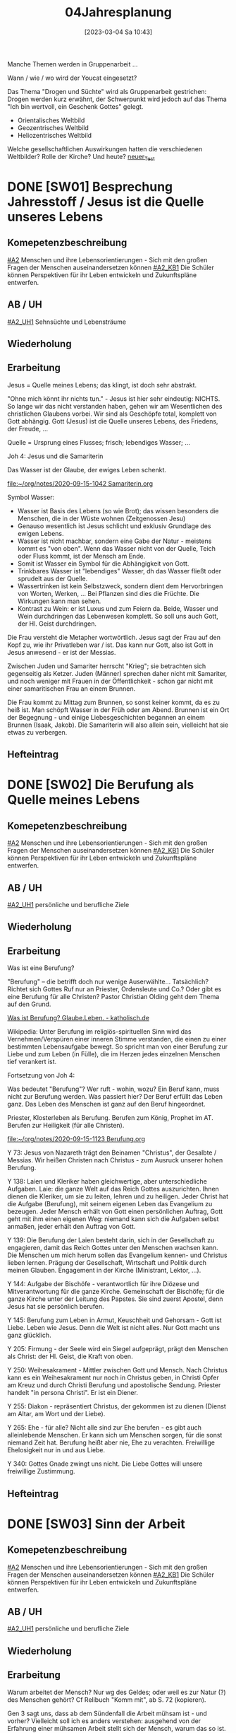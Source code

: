 #+title:      04Jahresplanung
#+date:       [2023-03-04 Sa 10:43]
#+filetags:   :04:jahresplanung:
#+identifier: 20230304T104319


Manche Themen werden in Gruppenarbeit ... 

Wann / wie / wo wird der Youcat eingesetzt?

Das Thema "Drogen und Süchte" wird als Gruppenarbeit gestrichen: Drogen werden kurz erwähnt, der Schwerpunkt wird jedoch auf das Thema "Ich bin wertvoll, ein Geschenk Gottes" gelegt.

 - Orientalisches Weltbild
 - Geozentrisches Weltbild
 - Heliozentrisches Weltbild

Welche gesellschaftlichen Auswirkungen hatten die verschiedenen Weltbilder? Rolle der Kirche? Und heute?
[[id:0e394170-a55c-49b5-97af-19e3b6dd3fc8][neuer_Test]]



* DONE [SW01] Besprechung Jahresstoff / Jesus ist die Quelle unseres Lebens
CLOSED: [2022-09-16 Fr 23:17] DEADLINE: <2022-09-12 Mo>
:PROPERTIES:
:CUSTOM_ID: Jesus Quelle des Lebens
:ID: 04_SW01
:END:
:LOGBOOK:
- State "DONE"       from "TODO"       [2022-09-16 Fr 23:17]
- State "DONE"       from "TODO"       [2021-09-18 Sa 15:19]
- State "DONE"       from "TODO"       [2020-09-19 Sa 08:25]
- CLOSING NOTE [2019-09-16 Mo 21:47] \\
  Diese vierten Klassen sind einigermaßen angenehm. In der 4A haben sich leider vier Schüler abgemeldet - ohne mir Gründe zu sagen. Jedoch wurde dadurch der Unterricht wesentlich ruhiger.
    - CLOSING NOTE [2018-09-24 Mo 09:56] \\
      Diese vierten Klassen sind okay; wieder gilt das Gleiche wie in den dritten Klassen: kein Leerlauf, gute Struktur, etc.
    - CLOSING NOTE [2017-09-26 Die 01:05] \\
      Nix großartig Neues - Schulgottesdienst
    :END:

** Komepetenzbeschreibung
[[#A2]] Menschen und ihre Lebensorientierungen - Sich mit den großen Fragen der Menschen auseinandersetzen können
[[#A2_KB1]] Die Schüler können Perspektiven für ihr Leben entwickeln und  Zukunftspläne entwerfen. 

** AB / UH
[[#A2_UH1]] Sehnsüchte und Lebensträume

** Wiederholung


** Erarbeitung
Jesus = Quelle meines Lebens; das klingt, ist doch sehr abstrakt.

"Ohne mich könnt ihr nichts tun." - Jesus ist hier sehr eindeutig: NICHTS. So lange wir das nicht verstanden haben, gehen wir am Wesentlichen des christlichen Glaubens vorbei. Wir sind als Geschöpfe total, komplett von Gott abhängig. Gott (Jesus) ist die Quelle unseres Lebens, des Friedens, der Freude, ... 

Quelle = Ursprung eines Flusses; frisch; lebendiges Wasser; ...

Joh 4: Jesus und die Samariterin

Das Wasser ist der Glaube, der ewiges Leben schenkt.

[[file:~/org/notes/2020-09-15-1042 Samariterin.org]]

Symbol Wasser:
 - Wasser ist Basis des Lebens (so wie Brot); das wissen besonders die Menschen, die in der Wüste wohnen (Zeitgenossen Jesu)
 - Genauso wesentlich ist Jesus schlicht und exklusiv Grundlage des ewigen Lebens.
 - Wasser ist nicht machbar, sondern eine Gabe der Natur - meistens kommt es "von oben". Wenn das Wasser nicht von der Quelle, Teich oder Fluss kommt, ist der Mensch am Ende. 
 - Somit ist Wasser ein Symbol für die Abhängigkeit von Gott.
 - Trinkbares Wasser ist "lebendiges" Wasser, dh das Wasser fließt oder sprudelt aus der Quelle.
 - Wassertrinken ist kein Selbstzweck, sondern dient dem Hervorbringen von Worten, Werken, ... Bei Pflanzen sind dies die Früchte. Die Wirkungen kann man sehen.
 - Kontrast zu Wein: er ist Luxus und zum Feiern da. Beide, Wasser und Wein durchdringen das Lebenwesen komplett. So soll uns auch Gott, der Hl. Geist durchdringen.

Die Frau versteht die Metapher wortwörtlich. Jesus sagt der Frau auf den Kopf zu, wie ihr Privatleben war / ist. Das kann nur Gott, also ist Gott in Jesus anwesend - er ist der Messias. 

Zwischen Juden und Samariter herrscht "Krieg"; sie betrachten sich gegenseitig als Ketzer. Juden (Männer) sprechen daher nicht mit Samariter, und noch weniger mit Frauen in der Öffentlichkeit - schon gar nicht mit einer samaritischen Frau an einem Brunnen. 

Die Frau kommt zu Mittag zum Brunnen, so sonst keiner kommt, da es zu heiß ist. Man schöpft Wasser in der Früh oder am Abend. Brunnen ist ein Ort der Begegnung - und einige Liebesgeschichten begannen an einem Brunnen (Isaak, Jakob). Die Samariterin will also allein sein, vielleicht hat sie etwas zu verbergen. 

** Hefteintrag



* DONE [SW02] Die Berufung als Quelle meines Lebens
CLOSED: [2022-09-24 Sa 09:59] DEADLINE: <2022-09-19 Mo>
:PROPERTIES:
:CUSTOM_ID: Berufung
:ID: 04_SW02
:END:
:LOGBOOK:
- State "DONE"       from "TODO"       [2022-09-24 Sa 09:59]
- State "DONE"       from "TODO"       [2021-09-24 Fr 11:36]
- State "DONE"       from "TODO"       [2020-09-27 So 10:37]
- CLOSING NOTE [2019-09-27 Fr 15:41] \\
  Die vierten Klassen waren auf Wien-Woche; kein Unterricht.
    - CLOSING NOTE [2018-09-24 Mo 09:57] \\
      Dieses Thema war eine Wiederholung aus dem Geschichtsunterricht. Für die nächste (3.) Woche muss ich mir genau überlegen, wie ich die Schüler mit dem Thema "Schöpfung und Evolution" auseinandersetzen lasse.
    - CLOSING NOTE [2017-09-26 Die 01:05] \\
      kath. Schöpfungsglaube versus Wissenschaft / Evolution; hat Schüler interessiert, gute Mitarbeit.
    :END:

** Komepetenzbeschreibung
[[#A2]] Menschen und ihre Lebensorientierungen - Sich mit den großen Fragen der Menschen auseinandersetzen können
[[#A2_KB1]] Die Schüler können Perspektiven für ihr Leben entwickeln und  Zukunftspläne entwerfen. 

** AB / UH
[[#A2_UH1]] persönliche und berufliche Ziele


** Wiederholung


** Erarbeitung
Was ist eine Berufung?

"Berufung" – die betrifft doch nur wenige Auserwählte... Tatsächlich? Richtet sich Gottes Ruf nur an Priester, Ordensleute und Co.? Oder gibt es eine Berufung für alle Christen? Pastor Christian Olding geht dem Thema auf den Grund.

[[id:c19c92cf-a9a0-491a-a39e-88f0ee2d54d5][Was ist Berufung? Glaube.Leben. - katholisch.de]]

Wikipedia:
Unter Berufung im religiös-spirituellen Sinn wird das Vernehmen/Verspüren einer inneren Stimme verstanden, die einen zu einer bestimmten Lebensaufgabe bewegt. So spricht man von einer Berufung zur Liebe und zum Leben (in Fülle), die im Herzen jedes einzelnen Menschen tief verankert ist.

Fortsetzung von Joh 4:

Was bedeutet "Berufung"? Wer ruft - wohin, wozu? Ein Beruf kann, muss nicht zur Berufung werden. Was passiert hier? Der Beruf erfüllt das Leben ganz. Das Leben des Menschen ist ganz auf den Beruf hingeordnet. 

Priester, Klosterleben als Berufung. Berufen zum König, Prophet im AT. Berufen zur Heiligkeit (für alle Christen). 

[[file:~/org/notes/2020-09-15-1123 Berufung.org]]

Y 73: Jesus von Nazareth trägt den Beinamen "Christus", der Gesalbte / Messias. Wir heißen Christen nach Christus - zum Ausruck unserer hohen Berufung.

Y 138: Laien und Kleriker haben gleichwertige, aber unterschiedliche Aufgaben. Laie: die ganze Welt auf das Reich Gottes auszurichten. Ihnen dienen die Kleriker, um sie zu leiten, lehren und zu heiligen. Jeder Christ hat die Aufgabe (Berufung), mit seinem eigenen Leben das Evangelium zu bezeugen. Jeder Mensch erhält von Gott einen persönlichen Auftrag, Gott geht mit ihm einen eigenen Weg: niemand kann sich die Aufgaben selbst anmaßen, jeder erhält den Auftrag von Gott. 

Y 139: Die Berufung der Laien besteht darin, sich in der Gesellschaft zu engagieren, damit das Reich Gottes unter den Menschen wachsen kann. Die Menschen um mich herum sollen das Evangelium kennen- und Christus lieben lernen. Prägung der Gesellschaft, Wirtschaft und Politik durch meinen Glauben. Engagement in der Kirche (Ministrant, Lektor, ...). 

Y 144: Aufgabe der Bischöfe - verantwortlich für ihre Diözese und Mitverantwortung für die ganze Kirche. Gemeinschaft der Bischöfe; für die ganze Kirche unter der Leitung des Papstes. Sie sind zuerst Apostel, denn Jesus hat sie persönlich berufen. 

Y 145: Berufung zum Leben in Armut, Keuschheit und Gehorsam - Gott ist Liebe. Leben wie Jesus. Denn die Welt ist nicht alles. Nur Gott macht uns ganz glücklich. 

Y 205: Firmung - der Seele wird ein Siegel aufgeprägt, prägt den Menschen als Christ: der Hl. Geist, die Kraft von oben. 

Y 250: Weihesakrament - Mittler zwischen Gott und Mensch. Nach Christus kann es ein Weihesakrament nur noch in Christus geben, in Christi Opfer am Kreuz und durch Christi Berufung und apostolische Sendung. Priester handelt "in persona Christi". Er ist ein Diener. 

Y 255: Diakon - repräsentiert Christus, der gekommen ist zu dienen (Dienst am Altar, am Wort und der Liebe). 

Y 265: Ehe - für alle? Nicht alle sind zur Ehe berufen - es gibt auch alleinlebende Menschen. Er kann sich um Menschen sorgen, für die sonst niemand Zeit hat. Berufung heißt aber nie, Ehe zu verachten. Freiwillige Ehelosigkeit nur in und aus Liebe. 

Y 340: Gottes Gnade zwingt uns nicht. Die Liebe Gottes will unsere freiwillige Zustimmung. 



** Hefteintrag


* DONE [SW03] Sinn der Arbeit
CLOSED: [2022-10-01 Sa 11:06] DEADLINE: <2022-09-26 Mo>
:PROPERTIES:
:CUSTOM_ID: Sinn der Arbeit
:ID: 04_SW03
:END:
:LOGBOOK:
- State "DONE"       from "TODO"       [2022-10-01 Sa 11:06]
- State "DONE"       from "TODO"       [2021-10-02 Sa 09:51]
- State "DONE"       from "TODO"       [2020-10-04 So 10:03]
- CLOSING NOTE [2019-09-27 Fr 15:42] \\
  Bei diesem Thema waren die Schüler interessiert dabei.
    - CLOSING NOTE [2018-09-30 So 15:08] \\
      Welch Überraschung, als ich in der Schule tolle AB zum Thema gefunden habe.
    - CLOSING NOTE [2017-10-04 Mit 22:41] \\
      Waren gute Stunden.
    :END:

** Komepetenzbeschreibung
[[#A2]] Menschen und ihre Lebensorientierungen - Sich mit den großen Fragen der Menschen auseinandersetzen können
[[#A2_KB1]] Die Schüler können Perspektiven für ihr Leben entwickeln und  Zukunftspläne entwerfen. 

** AB / UH
[[#A2_UH1]] persönliche und berufliche Ziele

** Wiederholung


** Erarbeitung
Warum arbeitet der Mensch? Nur wg des Geldes; oder weil es zur Natur (?) des Menschen gehört? Cf Relibuch "Komm mit", ab S. 72 (kopieren).

Gen 3 sagt uns, dass ab dem Sündenfall die Arbeit mühsam ist - und vorher? Vielleicht soll ich es anders verstehen: ausgehend von der Erfahrung einer mühsamen Arbeit stellt sich der Mensch, warum das so ist. Hm, das scheint mir zu leicht und nicht gerade ein tiefsinniger Ansatz.

Die Arbeit ist eine Pflicht des Menschen: Auftrag des Schöpfers, Erhalt der Familie, Entfaltung der eigenen Menschlichkeit. Wir sind Erben der Arbeit von Generationen und zugleich Gestalter der Zukunft für all die Menschen, die nach uns leben werden.

Die Arbeit bestärkt den Menschen - nach dem Bild Gottes erschaffen - in der Tiefe seiner Identität. Der Mensch ist der Treuhänder des Universums. In seinem eigenen Wirken ist der Mensch dazu berufen, das Antlitz Gottes widerzuspiegeln.

DoCat:
[[file:~/Dokumente/DC_Studyguide_Deu_7.pdf][Eine Wirtschaft, die den Menschen dient]]

[[file:~/Dokumente/DC_Studyguide_Deu_6.pdf]]

Geht uns die Arbeit aus?

[[https://jugend-und-bildung.de/fileadmin/user_upload_sozialpolitik/PDFs/schaubild-geht-uns-die-arbeit-aus.pdf]]

[[https://jugend-und-bildung.de/fileadmin/user_upload_sozialpolitik/PDFs/arbeitsblatt-geht-uns-die-arbeit-aus.pdf]]

[[file:~/Downloads/global_lernen_2017-1.pdf.pdf]]

Arten der Arbeit

Supplierstunde:
[[file:~/NMS_Golling/Die_schnelle_Stunde/Arbeitsunterlagen_Die schnelle Stunde Religion für die HS.pdf]]
 - Zukunft auf heute
 - 10 Wörter meines Lebens
 - Die Welt verändern

** Hefteintrag


* DONE [SW04] (Un-)gerechte Wirtschaftsmodelle
CLOSED: [2022-10-08 Sa 09:44] DEADLINE: <2022-10-03 Mo>
:PROPERTIES:
:CUSTOM_ID: Arbeit_Gerechtigkeit
:ID: 04_SW04
:END:
:LOGBOOK:
- State "DONE"       from "TODO"       [2022-10-08 Sa 09:44]
- State "DONE"       from "TODO"       [2021-10-08 Fr 14:26]
- State "DONE"       from "TODO"       [2020-10-11 So 09:46]
- CLOSING NOTE [2019-10-13 So 12:06] \\
  Das Thema war / ist anspruchsvoll; Hut ab vor diesen Schülern!
    - CLOSING NOTE [2018-10-07 So 15:34] \\
      Die Stunden waren okay - der Film hat ihnen sehr gefallen. Diese vierten Klassen sind viel, viel angenehmer als die 4.-Klassen davor. 
      
      In den nächsten Stunden / Wochen wäre es toll, wenn die Schüler eine Gruppenarbeit machen könnten.
    - CLOSING NOTE [2017-10-14 Sam 16:21] \\
      Die Stunden waren ganz okay. Sie haben gut in der Gruppe gearbeitet. Ich weiß allerdings nicht, ob der Schuß hier nach hinten los geht und die Kinder von nun ab Drogen cool finden. Durch furchtbare Bilder lassen sie sich wahrscheinlich nicht abschrecken - weiß es nicht. Was ist zu tun? Auf jeden Fall eine gute Zeit aufwenden, um ihren Lerngewinn aufzuzeichnen. Die nächsten Stunden sollen ihnen eine positive Sicht auf das Leben geben können. Sport ist immer gut!
    :END:

** Kompetenzbeschreibung
[[#A1]] Menschen und ihre Lebensorientierungen - Beziehung verantwortungsvoll gestalten können – zu sich selbst, zu anderen, zur Schöpfung
[[#A1_KB1]] Die Schüler können die Bedeutung eines Einsatzes für ein gerechtes Zusammenleben erkennen und konkrete Handlungsoptionen entwickeln.

** AB / UH
[[#A1_UH1]] (Un-)gerechte Wirtschaftsmodelle

** Wiederholung


** Erarbeitung
Einstieg: mit Anderen auf einer einsamen Insel gestrandet (cf AB). Welche Regeln stellt ihr auf, damit das Zusammenleben gerecht abgeht. Achtung: ihr wisst nichts, über guten und bösen Absichten der Gestrandeten.

[[file:~/Downloads/Unterrichtsmaterial-Weltweite_soziale_Gerechtigkeit.pdf]]

Bsp. aus Indien, Paraguay, etc. Texte diskutieren... (in Gruppenarbeit).

UNO Menschenrechte / AB:
[[id:fb954dff-8503-4797-add5-b9f6a60ddc30][Together Strong - Menschenrechte]]

[[http://www.youtube.com/watch?v=12uKuORCyBM]]



Was bedeutet:
unveräußerlich / unteilbar / allgemein ?


** Heftarbeit



* DONE [SW05] Nachhaltige Entwicklungsziele der UNO
CLOSED: [2022-10-14 Fr 22:38] DEADLINE: <2022-10-10 Mo>
:PROPERTIES:
:CUSTOM_ID: UNO
:ID: 04_SW05
:END:
:LOGBOOK:
- State "DONE"       from "TODO"       [2022-10-14 Fr 22:38]
- State "DONE"       from "TODO"       [2021-10-16 Sa 10:09]
- State "DONE"       from "TODO"       [2020-10-17 Sa 09:51]
- CLOSING NOTE [2019-10-13 So 12:07] \\
  Auch hier haben die Schüler gut mitgearbeitet.
    - CLOSING NOTE [2018-10-15 Mo 10:18] \\
      Dieses Thema war und ist kein einfaches; da Schüler in der Regel ungern Persönliches preisgeben (was macht micht einmalig?), habe ich zu einem Trick gegriffen: "Mein Leben in 30 Jahren..."
      
       - Wie wird meine Eltern, wie werden meine Freunde über mich denken?
       - Welche Spuren werde ich hinterlassen haben?
       - Auf welchen (inneren) Werten ruht mein Leben?
       - Kreativ gestalten (Herz, Baum, Weg, ...)
      
      Die Schüler haben die Aufgabe gerne erledigt.
    - CLOSING NOTE [2017-10-18 Mit 09:24] \\
      In dieser Woche war kein RU in den vierten Klassen.
    :END:

** Kompetenzbeschreibung
[[#A1]] Menschen und ihre Lebensorientierungen - Beziehung verantwortungsvoll gestalten können – zu sich selbst, zu anderen, zur Schöpfung
[[#A1_KB1]] Die Schüler können die Bedeutung eines Einsatzes für ein gerechtes Zusammenleben erkennen und konkrete Handlungsoptionen entwickeln.

** AB / UH
[[#A1_UH1]] (Un-)gerechte Wirtschaftsmodelle der UNO

** Wiederholung


** Erarbeitung
Sklaverei, Ausbeutung; Erfüllung, ...

Berufen zum Recht:
[[https://www.missio.at/berufen-zum-recht/]]

Material zum Thema "Kindersoldaten":
[[file:~/NMS_Golling/Kindersoldaten/]]

Kindersoldaten / YouTube
[[https://www.youtube.com/watch?v=REfjjO60_v0]]

arte-Doku / Kindersoldaten:
[[https://www.youtube.com/watch?v=_M2ATWyvdlA]]

Material zum Thema "Menschenhandel":
[[https://www.youtube.com/watch?v=n5ExjQ-h_3k]] [Infografik]

[[https://www.youtube.com/watch?v=dLAWNdZ3f8Q][Dirty Dollars ZDF Dokumentation über Menschenhandel (YouTube)]]



** Hefteintrag


* DONE [SW06] Menschenrechte
CLOSED: [2022-10-21 Fr 22:14] DEADLINE: <2022-10-17 Mo>
:PROPERTIES:
:CUSTOM_ID: Menschenrechte
:ID: 04_SW06
:END:
:LOGBOOK:
- State "DONE"       from "TODO"       [2022-10-21 Fr 22:14]
- State "DONE"       from "TODO"       [2021-10-26 Di 11:09]
- State "DONE"       from "TODO"       [2020-11-18 Mi 10:26]
    - CLOSING NOTE [2018-10-21 So 22:26] \\
      Habe einen guten Film bzgl Offenbarung gefunden.
    - CLOSING NOTE [2017-10-21 Sam 20:58] \\
      Das waren sehr gute Stunden. Den Schülern amcht Gruppenarbeit Spaß und Freude - und sie gestalten ihre Plakate wirklich toll!
    :END:

** Kompetenzbeschreibung
[[#A1]] Menschen und ihre Lebensorientierungen - Beziehung verantwortungsvoll gestalten können – zu sich selbst, zu anderen, zur Schöpfung
[[#A1_KB1]] Die Schüler können die Bedeutung eines Einsatzes für ein gerechtes Zusammenleben erkennen und konkrete Handlungsoptionen entwickeln.

** AB / UH
[[#A1_UH1]] Menschenrechte

** Wiederholung


** Erarbeitung

*** Unterrichtsmaterialien:



*** Text der Erklärung der Menschenrechte:
[[file:aemr.pdf]]

Geschichte der UN Menschenrechte:
[[https://www.planet-wissen.de/geschichte/menschenrechte/geschichte_der_menschenrechte/index.html]]

[[https://de.wikipedia.org/wiki/Allgemeine_Erkl%C3%A4rung_der_Menschenrechte]]

*** Europäische Erklärung der Menschenrechte:
[[file:Convention_DEU.pdf]]

Geschichte der EKMR:
[[https://de.wikipedia.org/wiki/Europ%C3%A4ische_Menschenrechtskonvention]]

[[https://www.coe.int/de/web/portal/geschichte]]

*** Sich Jesus annähern - Collage gestalten
 - Menschen nähern sich Jesus (NT)
 - Kranke, Sünder, Fragende, Suchende, ...
 - Wie reagiert Jesus?
 - Auf wen geht Jesus von sich aus zu?
 - ...

Gleichnisse vom Reich Gottes
 - Sämann
 - Schatz im Acker / Perle
 - ...

[[file:~/Dokumente/LaTex_2/Kreinecker_ReichGottes/ReichGottes.pdf]]

Jesu Antwort auf Ungerechtigkeiten, etc?
Selbst in Jesu Gleichnissen ist nicht alles "eitle Wonne";

Cf.: Bergpredigt
- "Wenn dich jemand auf die linke Wange schlägt, halte ihm die rechte hin. - Wer dich zwingt, eine Meile mit ihm zu gehen, mit dem gehe zwei. Wer von dir den Mantel will, dem lasse auch das Hemd."


** Hefteintrag




* DONE [SW07] Herbstferien4
CLOSED: [2022-10-25 Di 22:19] DEADLINE: <2022-10-24 Mo>
:PROPERTIES:
:CUSTOM_ID: Herbstferien4
:ID: 04_SW07
:END:
:LOGBOOK:
- State "DONE"       from "TODO"       [2022-10-25 Di 22:19]
- State "DONE"       from "TODO"       [2021-11-06 Sa 09:38]
- State "DONE"       from "TODO"       [2020-11-07 Sa 09:52]
    - CLOSING NOTE [2018-10-27 Sa 12:55] \\
      Der Film gefiel den Kindern gut - außer zwei Ausnahmen (Mariella, Nina - 4a).
    - CLOSING NOTE [2017-10-28 Sam 18:25] \\
      Alle drei Klassen sind so gut wie fertig - je nach Stundenplan können wir die Präsentation nächste Woche über die Bühne gehen lassen.
    :END:

<2020-10-26 Mo> Nationalfeiertag (schulfrei)

Besser:
das Tagesevangelium gemeinsam lesen und darüber austauschen
und die aktuelle YouCat-Frage lesen (YouCat Daily) 

Wie stellst du dir den Himmel vor?

Ausschnitte aus dem Buch der Offenbarung ...

Besonders:
- Kapitel 4, 5: Anfangsvision des Himmels

- Kapitel 6: "(Berge), fallt auf uns und verbergt uns ...": die Absurdität der modernen Welt, die Gott komplett vergessen hat.
  
- Kapitel 19, 20, 21: Sieg über Satan, der neue Himmel / die neue Erde / das himmlische Jerusalem

Kapitel 13:
- Menschen werden gezwungen, ein Zeichen auf der rechten Hand oder auf der Stirn zu tragen
- Kaufen und Verkaufen konnte nur, wer dieses Zeichen trug. (neue digitale Identität in der EU; Handysignatur in AUT, ...)

Ausschnitte aus The Chosen?

Website of "The Chosen" [[https://watch.angelstudios.com/thechosen/watch]]
Im Webplayer die deutschen Untertitel aktivieren.



* DONE [SW08] Geschaffen für das ewige Leben
CLOSED: [2022-11-05 Sa 09:37] DEADLINE: <2022-10-31 Mo>
:PROPERTIES:
:CUSTOM_ID: ewiges Leben
:ID: 04_SW08
:END:
:LOGBOOK:
- State "DONE"       from "TODO"       [2022-11-05 Sa 09:37]
- State "DONE"       from "TODO"       [2021-11-06 Sa 09:38]
- State "DONE"       from "TODO"       [2020-11-07 Sa 09:52]
    - CLOSING NOTE [2017-11-02 Don 16:14] \\
      In der Woche war keine Stunde - da am Dienstag in der ersten Stunde im Rahmen der BO-Tage die Vorstellung der Kleßheim-Schule stattfand.
    :END:

** Kompetenzbeschreibung
[[#B3]] Gelehrte und gelebte Bezugsreligion - Grundlagen und Leitmotive des christlichen Glaubens kennen und für das eigene Leben deuten können
[[#B3_KB1]] Die Schüler können Leiden, Sterben und Auferstehung Jesu Christi als Hoffnungsbild für Menschen reflektieren.

** AB / UH
[[#B3_UH1]] österlicher Glaube als christliche Lebenshaltung

** Wiederholung


** Erarbeitung

[[id:56e0bc4a-61da-4d0e-9472-42e6d35d31d0][Ewiges Leben]]

[[id:36daae02-52dd-45c4-b0e8-1248f400cbbe][Ewiges_Leben]]

"Das ewige Leben beginnt mit der Taufe." Diese Aussage des YouCat ist das eigentliche Ziel dieser UE. 

Ist dieses Thema eigentlich für Jugendliche relevant? 

Wie komme ich mit ihnen darüber ins Gespräch? Allerheiligen und Allerseelen als Anlass ist zwar gegeben; in der 4B gab es einen tragischen Todesfall (ein Bursch hat seinen Vater verloren).

 - Welche Vorstellungen haben die Kinder vom "ewigen Leben"?
 - Welche Rolle spielt dieses Thema im Alltag der Kinder?

Theologischer Hintergrund:
Neues Lexikon der katholischen Dogmatik:
"Das E.L. ist das in Gott begründete Leben in Fülle, das aufgrund seiner Selbstmitteilung bereits irdisch anhebt und nach dem Tod vollendet wird." cite:Beinert2012 (S.206)

Der Glaube an Jesu Tod und Auferstehung prägt den Glauben an das E.L. neu. Da Jesus sein Leben für uns hingegeben hat, führt er uns zum Leben mit ihm. Jesus ist Herr über Lebende und Tote, sein Geist ist "lebendig machender Geist".

Themen:
- allgemeines und persönliches Gericht
- wieder einmal in der Bibel lesen ...
- Beten ...

Das Größte: Schüler zu einer persönlichen Beziehung mit Jesus führen.

Gemeinsames Bibellesen:
Lk 19, 1-10

[[id:04739c4d-3013-4c93-b807-5c74f28f9819][Jesus und Zachäus]]

** Hefteintrag


* DONE [SW09] Hinduismus
CLOSED: [2022-11-11 Fr 21:27] DEADLINE: <2022-11-07 Mo>
:PROPERTIES:
:CUSTOM_ID: Hinduismus
:ID: 04_SW09
:END:
:LOGBOOK:
- State "DONE"       from "TODO"       [2022-11-11 Fr 21:27]
- State "DONE"       from "TODO"       [2021-11-13 Sa 15:12]
- State "DONE"       from "TODO"       [2020-11-14 Sa 11:41]
    - CLOSING NOTE [2018-11-11 So 22:07] \\
      Die Filme sind spitze - die Schüler arbeiten toll...
    - CLOSING NOTE [2017-11-11 Sam 12:07] \\
      Die Präsentationen waren wirklich gelungen und toll. Diese Art des "Studiums" macht den Schülern Freude. Folgende Themen interessiert die Kinder:
      
       - Weltreligionen
       - Besuch eines Klosters / einer Kirche,Präsentation in versch. Gruppen (Geschichte, Baustil, etc.)
       - Straßenumfrage
    - Note taken on [2017-11-05 Son 12:00] \\
      Beim Pfarrcafe hatte ich heute eine gute Unterhaltung mit der Religionslehrerin aus Fürstenbrunn. Ihr Tipp: 
      
       - Finde deinen Weg und bleib ihm treu.
       - Bete und singe mit den Kindern - nicht unbedingt zu Beginn der Stunde ...
       - Nicht jede Stunde und jedes Thema wird 100% toll gelingen. Jeder Lehrer hat seine Stärken - diese immer wieder behandeln.
       - Ja, die Kinder bekommen von Zuhause nichts mehr mit. Umso mehr sollen sie im RU von Jesus erfahren.
      
      Bsp.: Im neuen Lehrplan der VS kommt Ostern und Pfingsten nur jeweils einmal in 4 Jahren vor! Sie behandelt diese äußerst wichtigen Themen aber jedes Jahr in allen Klassen.
    :END:

** Kompetenzbeschreibung
[[#C6]] Religiöse und weltanschauliche Vielfalt in Gesellschaft und Kultur - Unterschiedlichen Lebensweisen und Glaubensformen reflexiv begegnen können
[[#C6_KB1]] Die Schülerinnen und Schüler kennen Charakteristika asiatischer Glaubenstraditionen und können diese mit dem christlichen Glaubensverständnis vergleichen.

** AB / UH
[[#C6_UH1]] Elementare Inhalte und religiöse Praxis in Hinduismus: Anfänge, prägende Persönlichkeiten, Meditation, Erlösungswege

** Wiederholung 


** Erarbeitung
Film: Faszination Glaube Hinduismus / Buddhismus (schwarze USB-Festplatte)

Religionsbuch:
 - wichtige Begriffe klären und ins Heft schreiben:
 - Moksha, Nirvana, Reinkarnation
 - Yoga
 - OM
 - Dharma, Karma, Kaste
 - wichtigsten Götter

Arbeitsblätter
Kahoot! als Wiederholung

** Hefteintrag
Doppelseite zum Thema "Hinduismus, Buddhismus" 

[RoamNote]
[[id:178596c0-387a-4fe0-abb9-cba71831514a][AB Islam Huinduismus]]

[LaTex / pdf]
[[file:~/Dokumente/LaTex_2/AB_Hinduismus_Islam/ab_islam_huinduismus.pdf]]



* DONE [SW10] Buddhismus
CLOSED: [2022-11-20 So 09:10] DEADLINE: <2022-11-14 Mo>
:PROPERTIES:
:CUSTOM_ID: Buddhismus
:ID: 04_SW10
:END:
:LOGBOOK:
- State "DONE"       from "TODO"       [2022-11-20 So 09:10]
- State "DONE"       from "TODO"       [2021-11-21 So 09:44]
- State "DONE"       from "TODO"       [2020-11-22 So 17:25]
- CLOSING NOTE [2019-11-15 Fr 16:24] \\
  Die letzten Stunden waren sehr gut - und die Schüler haben toll gearbeitet.
    - CLOSING NOTE [2018-11-16 Fr 16:28] \\
      Die vierten Klassen haben diese Woche wirklich gut gearbeitet, waren mit Eifer bei der Sache.
    - State "DONE"       from "TODO"       [2018-11-16 Fr 16:21]
    - CLOSING NOTE [2017-11-27 Mon 15:12] \\
      Präsentation / Film?
    :END:

** Kompetenzbeschreibung
[[#C6]] Religiöse und weltanschauliche Vielfalt in Gesellschaft und Kultur - Unterschiedlichen Lebensweisen und Glaubensformen reflexiv begegnen können
[[#C6_KB1]] Die Schülerinnen und Schüler kennen Charakteristika asiatischer Glaubenstraditionen und können diese mit dem christlichen Glaubensverständnis vergleichen.

** AB / UH
[[#C6_UH1]] Elementare Inhalte und religiöse Praxis in Buddhismus: Anfänge, prägende Persönlichkeiten, Meditation, Erlösungswege


** Wiederholung


** Erarbeitung
Film "Faszination Glaube Buddhismus"

Arbeitsblätter
[[file:~/NMS_Golling/Weltreligionen/Buddhismus]]

Bei Home-Schooling: Quiz zum Thema Weltreligionen. Film online stellen? Rechtlich okay? Nachfragen!

** Hefteintrag




* DONE [SW11] Chinesische Traditionen
CLOSED: [2022-11-26 Sa 10:03] DEADLINE: <2022-11-21 Mo>
:PROPERTIES:
    :CUSTOM_ID: Chinesische Traditionen
:ID:       04_SW11
    :END:
:LOGBOOK:
- State "DONE"       from "TODO"       [2022-11-26 Sa 10:03]
- State "DONE"       from "TODO"       [2021-11-27 Sa 10:27]
- State "DONE"       from "TODO"       [2020-12-04 Fr 11:19]
- State "DONE"       from "TODO"       [2019-11-25 Mo 21:39]
    - CLOSING NOTE [2018-11-22 Do 21:53] \\
      Doppelseite Hinduismus:
      In der 4A haben eigentlich alle Schüler toll, vollständig und schön gearbeitet. Unter den Schülern der 4B waren viele dabei, die unvollständige, "un-schöne" - einmal sogar richtig schlechte Arbeiten abgaben. Nur wenige Arbeiten waren wirklich "Sehr gut".
    - CLOSING NOTE [2017-11-26 Son 23:41] \\
      Film fertig
    :END:

** Kompetenzbeschreibung
[[#C6]] Religiöse und weltanschauliche Vielfalt in Gesellschaft und Kultur - Unterschiedlichen Lebensweisen und Glaubensformen reflexiv begegnen können
[[#C6_KB1]] Die Schülerinnen und Schüler kennen Charakteristika asiatischer Glaubenstraditionen und können diese mit dem christlichen Glaubensverständnis vergleichen.

** AB / UH
[[#C6_UH1]] Elementare Inhalte und religiöse Praxis in den chinesischen Traditionen: Anfänge, prägende Persönlichkeiten, Meditation, Erlösungswege

** Wiederholung


** Erarbeitung
Suche im Internet Weisheitssprüche von Konfuzius und aus dem Taoismus (Laotse) und schreibe sie ins Heft. Welcher gefällt dir am besten? 

YouTube: Doku ARTE über Konfuzius
[[https://www.youtube.com/watch?v=7PZEGvYzzuQ]]


** Hefteintrag



* DONE [SW12] Biblische Propheten
CLOSED: [2022-12-04 So 10:06] DEADLINE: <2022-11-28 Mo>
:PROPERTIES:
:CUSTOM_ID: Bibel Propheten
:ID: 04_SW12
:END:
:LOGBOOK:
- State "DONE"       from "TODO"       [2022-12-04 So 10:06]
- State "DONE"       from "TODO"       [2021-12-28 Di 09:47]
- State "DONE"       from "TODO"       [2020-12-04 Fr 11:19]
- State "DONE"       from "TODO"       [2019-11-30 Sa 09:33]
    - CLOSING NOTE [2018-11-30 Fr 10:09] \\
      Hm, die Stunden waren nicht so "se jello of se egg". Zu wenig gut vorbereitet, die Schüler waren aufgekratzter als üblich. Für nächste Woche: besser vorbereiten - die Schüler müssen arbeiten, nicht ich.
    - CLOSING NOTE [2017-12-02 Sam 11:57] \\
      Eine Stunde: Jugend und Recht-Broschüre
      
      Zweite Stunde: ?
    :END:

** Kompetenzbeschreibung
[[#A1]] Menschen und ihre Lebensorientierungen - Beziehung verantwortungsvoll gestalten können – zu sich selbst, zu anderen, zur Schöpfung
[[#A1_KB1]] Die Schüler können die Bedeutung eines Einsatzes für ein gerechtes Zusammenleben erkennen und konkrete Handlungsoptionen entwickeln.

** AB / UH
[[#A1_AB1]] (Biblische) Propheten und Prophetinnen

** Wiederholung


** Erarbeitung
Material hier:
[[/home/matthias/NMS_Golling/Propheten/]]

Was sind Propheten?
Beispieltexte, besonders in Bezug auf Advent: Verheißung des Messias. (Quelle: Liturgie / Adventsonntag, Lexikon, ...)

[[id:b7ec9d9d-a0e7-4d98-9f07-e3aec92757dd][Messiaserwartung]]

Kein Film, kein Kahoot! Sondern "Action!" ... Schüler müssen beschäftigt werden, besonders in der 4b.

Also: Arbeit zu den Propheten.

** Hefteintrag



* DONE [SW13] Moderne Propheten
CLOSED: [2022-12-09 Fr 10:33] DEADLINE: <2022-12-05 Mo>
:PROPERTIES:
:CUSTOM_ID: moderne Propheten
:ID: 04_SW13
:END:
:LOGBOOK:
- State "DONE"       from "TODO"       [2022-12-09 Fr 10:33]
- State "DONE"       from "TODO"       [2021-12-28 Di 09:48]
- State "DONE"       from "TODO"       [2020-12-12 Sa 11:22]
- State "DONE"       from "TODO"       [2019-12-05 Do 15:39]
    - CLOSING NOTE [2018-12-07 Fr 17:41] \\
      Der Anfang der Woche war sehr schwierig (Montag, 1. Stunde, 4A) - und er hat mein Selbstbewusstsein sehr angeknabbert. Als ich ein anderes Thema (Medienkompetenz) fand und das ursprüngliche Thema in der 3A (!) gut ankam, ging es mir schon viel besser.
      
      Die Stunden slbst waren dann okay. Scheinbar hat den Schülern das Thema gefallen.
    - Note taken on [2018-12-05 Mi 19:34] \\
      Mittwoch (05.12.2018), 4. Stunde, 4B: Das 2. Video von Daniele Ganser kam sehr gut an! Das tat gut.
    - Note taken on [2018-12-03 Mo 16:55] \\
      Diese Stunde hat in der 4A gar nicht funktioniert! War sie ihnen zu fad? Oder stellen sie sich extra blöd an - und spielen "bewusst die rebellischen Jugendlichen"?
    - Note taken on [2018-12-03 Mo 10:12] \\
      Die 4A ist im Moment sehr, sehr schwierig. Die letzten drei Jahre waren als "brave" Klasse bekannt. In diesem Jahr haben sie beschlossen, zu rebellieren. Was tun? Intellektueller Input, Wissen, ... das geht gar nicht mehr. Die Klasse funktioniert nur unter Druck - was ich nicht will. Ideen? Meine persönlichen Erfahrungen mitgeben, aus dem Ordensleben erzählen, ...?
    - CLOSING NOTE [2017-12-11 Mon 22:24] \\
      Mit allen vierten Klassen Stunden zur Bedeutung von Advent und Weihnachten ...
    :END:

** Kompetenzbeschreibung
[[#A1]] Menschen und ihre Lebensorientierungen - Beziehung verantwortungsvoll gestalten können – zu sich selbst, zu anderen, zur Schöpfung
[[#A1_KB1]] Die Schüler können die Bedeutung eines Einsatzes für ein gerechtes Zusammenleben erkennen und konkrete Handlungsoptionen entwickeln.

** AB / UH
[[#A1_AB1]] (Biblische) Propheten und Prophetinnen


** Wiederholung


** Erarbeitung
Propheten in der Bibel
- Jesaja
- Jeremia
- Ezechiel
- Amos
- Jona

Berufung / Leben / Aufgabe ...

NT:
- Johannes der Täufer

Moderne Propheten(?):
- Kämpfer für die Menschenrechte
- Papst Johannes Paul II. (gegen der Kommunsimus)
  4 teiliger Film (YóuTube).
- Doku über Johannes Paul II: 
  

** Hefteintrag


* DONE [SW14] Ein neuer Himmel, eine neue Erde
CLOSED: [2022-12-17 Sa 09:35] DEADLINE: <2022-12-12 Mo>
:PROPERTIES:
:CUSTOM_ID: Apokalypse
:ID:       04_SW14
:END:
:LOGBOOK:
- State "DONE"       from "TODO"       [2022-12-17 Sa 09:35]
- State "DONE"       from "TODO"       [2021-12-28 Di 09:48]
- State "DONE"       from "TODO"       [2021-01-02 Sa 15:50]
- State "DONE"       from "TODO"       [2019-12-27 Fr 22:39]
    - CLOSING NOTE [2018-12-14 Fr 09:41] \\
      Das Thema "Medienkompetenz / Können wir den Medien vertrauen / Lüge in der Politik" hat den Schülern ziemlich interessiert. Generell sollte ich in den vierten Klassen mehr gesellschaftliche Themen im RU einbauen.
    - CLOSING NOTE [2017-12-18 Mon 12:22] \\
      Auch in den vierten Klassen konnten wir gut in der Hl. Schrift arbeiten.
    - Note taken on [2017-12-12 Die 08:59] \\
      In der 4A hat es nicht so gut geklappt, die Schüler "schlafen" wieder einmal, sind träge. Es ist wohl besser, sie selbständig in Kleingruppen arbeiten lassen. Dafür braucht es klare Arbeitsanweisungen.
    :END:

** Kompetenzbeschreibung
[[#A2]] Menschen und ihre Lebensorientierungen - Sich mit den großen Fragen der Menschen auseinandersetzen können
[[#A2_KB2]] Die Schüler können die über den Tod hinausgehende christliche Hoffnung beschreiben.

** AB / UH
[[#A2_AB2]] Biblisch-hermeneutische Kompetenz: eschatologische Bilder; Erlösungsglaube

** Wiederholung


** Erarbeitung
Buch der Offenbarung

Kapt 1, 4, ... 21.

Ist schwierig als Thema, auch schwer zu vermitteln.

Wie stellst du dir das Ende der Welt vor?
Was sagt die Bibel dazu?
- Endzeitreden Jesu
- Apokalypsen bei den Propheten (Jesaja / Ezechiel / Daniel)
- Buch der Offenbarung (ab Kapitel 12, 13, 14, ...)

** Hefteintrag




* DONE [SW15] Gott wird Mensch
CLOSED: [2023-01-03 Di 22:26] DEADLINE: <2022-12-19 Mo>
:PROPERTIES:
:CUSTOM_ID: Gott wird Mensch
:ID:       04_SW15
:END:
:LOGBOOK:
- State "DONE"       from "TODO"       [2023-01-03 Di 22:26]
- State "DONE"       from "TODO"       [2022-10-14 Fr 22:34]
- State "DONE"       from "TODO"       [2021-12-28 Di 09:48]
- State "DONE"       from "TODO"       [2021-01-02 Sa 15:51]
- State "DONE"       from "TODO"       [2019-12-27 Fr 22:39]
    - CLOSING NOTE [2018-01-03 Mit 11:18] \\
      Waren tolle letzte Stunden vor den Ferien...
    :END:

** Kompetenzbeschreibung
[[#A2]] Menschen und ihre Lebensorientierungen - Sich mit den großen Fragen der Menschen auseinandersetzen können
[[#A2_KB2]] Die Schüler können die über den Tod hinausgehende christliche Hoffnung beschreiben.

** AB / UH
[[#A2_AB2]] Biblisch-hermeneutische Kompetenz: eschatologische Bilder; Erlösungsglaube

** Wiederholung


** Erarbeitung


** Hefteintrag


* DONE [SW16] Ferien
CLOSED: [2023-01-03 Di 22:26] DEADLINE: <2022-12-26 Mo>
:PROPERTIES:
:ID:       04_SW16
:END:
:LOGBOOK:
- State "DONE"       from "TODO"       [2023-01-03 Di 22:26]
- State "DONE"       from "TODO"       [2022-01-15 Sa 10:04]
- State "DONE"       from "TODO"       [2021-01-02 Sa 15:51]
- State "DONE"       from "TODO"       [2019-12-27 Fr 22:39]
:END:


* DONE [SW17] Ferien
CLOSED: [2023-03-15 Mi 07:34] DEADLINE: <2023-01-02 Mo>
:PROPERTIES:
:CUSTOM_ID: Gott wird Mensch 2
:ID:       04_SW17
:END:
:LOGBOOK:
- State "DONE"       from "TODO"       [2023-03-15 Mi 07:34]
- State "DONE"       from "TODO"       [2022-01-15 Sa 10:04]
- State "DONE"       from "TODO"       [2021-01-10 So 22:01]
- State "DONE"       from "TODO"       [2019-12-27 Fr 22:39]
:END:

** Kompetenzbeschreibung
[[#A2]] Menschen und ihre Lebensorientierungen - Sich mit den großen Fragen der Menschen auseinandersetzen können
[[#A2_KB2]] Die Schüler können die über den Tod hinausgehende christliche Hoffnung beschreiben.

** AB / UH
[[#A2_AB2]] Biblisch-hermeneutische Kompetenz: eschatologische Bilder; Erlösungsglaube

** Wiederholung


** Erarbeitung
Eine überschätzte Spezies | Doku Reupload | ARTE
[[https://www.youtube.com/watch?v=N3xjGxqKpwM]]

[[http://webcompetent.org/was-ist-der-mensch-noch-dass-du-seiner-gedenkst/#more-8881][Was ist der Mensch noch, dass du seiner gedenkst? - webcompetent % %]]

*** Einstieg
Eine vorausgreifende Diskussion einer biblischen, ethischen oder theologischen Problemfrage kann die Notwendigkeit aufzeigen sich mit dem Wesen des Menschen auseinanderzusetzen, etwa:

- Widerlegen die Erkenntnisse der modernen Wissenschaft den biblischen Schöpfungsbericht?
- Besitzt der Mensch das Recht andere Tiere zu gebrauchen und die Natur auszubeuten?
- Ist der Mensch die Krone der Schöpfung?
- Sind wir die Herrscher der Natur oder werden wir von der Natur beherrscht?

*** Filmarbeit
Mögliche Aufgaben zur Erstbegegnung mit dem Film

- Setze dich mit der Grundaussage des Films auseinander. Ist der Mensch unbedeutend? Begründe deine Aussage und leite Schlussfolgerungen daraus ab.
- Gib dem Film und den einzelnen Kapiteln eigene Namen, die deiner Meinung nach besser passen.
- Erläutere die besondere Rolle des 10. Kapitels für die Gesamtkonzeption des Films. Setz dich dabei auch mit dem Zusammenhang von Wissen, Sinn und Ethik auseinander.
- Erstelle eine Mindmap / Collage, welche die Sicht des Videos auf den Menschen darstellt. Mögliche Titel: "Der Mensch in Raum und Zeit", "Der Mensch im Kosmos", "Was ist der Mensch?" (Auch eine arbeitsteilige Auseinandersetzung mit den einzelnen Kapiteln ist hier möglich, falls Zeitbedarf und Komplexität reduziert werden sollen.)

*** Mögliche Vertiefungsaufgaben zum Film
Auch die Autoren des 1. Schöpfungsmythos haben für ihren Text auf die Vorstellungen der damals bekannten Welt zurückgegriffen. Aktualisiert dieses Weltwissen in Gen 1-2,4a und setzt euch damit auseinander, ob die Aktualisierungen auch die Rolle des Menschen im Text verändert.

Versetzt euch in die Autoren des 1. Schöpfungsmythos hinein. Wie würden diese reagieren, wenn man sie mit unserem heutigen Wissen über das Leben und den Kosmos konfrontiert? Würden Sie ihren Schöpfungsmythos umschreiben oder verwerfen? Stellt eure Überlegungen in Form eines Textes (kreatives Schreiben, Dialog...) oder eines szenischen Spiels um.

Plant in Auseinandersetzung mit dem Film einen eigenen Film. Konzeptioniert werden kann dieser als Fortsetzung (Kapitel 11 — Ethische Schlussfolgerungen) oder als Gegenentwurf, in welchem die Bedeutung des Menschen hervorgehoben werden kann.

Setzt euch mit den folgenden Bibeltexten auseinander: Gottes Antwort aus dem Wettersturm (Hiob 38ff), Hiobs Antwort (Hiob 42,1 – 6) und Ps 8. Wählt passende Verse aus, welche ihr als Kommentar zu einem Kapitel des Films bei einem erneuten Sehen einsprecht (technisch: Anhalten oder Stummschalten möglich). Begründet im Anschluss euer Konzept.

*** Theologische Deutung und weitere Inhaltliche Verknüpfungen zum Weiterarbeiten
- Verhältnis von Glauben und Wissen, von Religion und Naturwissenschaft, Komplementäres Modell, Die sogenannten Kränkungen der Menschheit
- Theodizee und Naturwissenschaft als Reaktion auf Abhängigkeit von der Natur: theologische Deutung der SARS-CoV-2-Pandemie
- Menschenbild, Weltbild und ethische Begründungen: Umgang mit der Natur, mit den Mitgeschöpfen; Ego vs. Eco (siehe Medien)
- Sonderstellung des Menschen: Doku "Von Affen und Menschen" (siehe Medien) - Tierethik, Speziesismus, Utilitarismus von Singer und Singers Personbegriff, Great Ape Project

** Hefteintrag


* DONE [SW18] Glaube und Kunst 
CLOSED: [2023-03-15 Mi 07:34] DEADLINE: <2023-01-09 Mo>
:PROPERTIES:
:CUSTOM_ID: Glaube_Kunst
:ID: 04_SW18
:END:
:LOGBOOK:
- State "DONE"       from "TODO"       [2023-03-15 Mi 07:34]
- State "DONE"       from "TODO"       [2022-01-15 Sa 10:04]
- State "DONE"       from "TODO"       [2021-01-17 So 10:22]
- State "DONE"       from "TODO"       [2020-01-11 Sa 09:09]
    - CLOSING NOTE [2019-01-12 Sa 18:13] \\
      Nach anfänglichen Schwierigkeiten (Montag, 1. Stunde, 4A) ging es viel besser. Ich war etwas angeschlagen von der langen Reise. Nächste Woche (SW 19) geht es um: "Ich bin"-Aussagen, biblische Sprache, etc.
    - CLOSING NOTE [2018-12-21 Fr 22:12] \\
      danke
    - CLOSING NOTE [2018-01-22 Mon 12:17] \\
      Stunde zum Thema "Drei Könige"
      
      Beginn des Films über das Heilige Land - hat den Schüler sehr gefallen (ist uach spannend!)
    - Note taken on [2018-01-10 Mit 20:32] \\
      Schau mir den Film heute 10.01.0218 (MI) weiter an; ich weiß noch nicht, wie ich den Schülern helfen kann, den Film besser zu verstehen.
    :END:

** Kompetenzbeschreibung
[[#C5]] Religiöse und weltanschauliche Vielfalt in Gesellschaft und Kultur - Medien, Kunst und Kultur im Kontext religiöser Weltwahrnehmung interpretieren, beurteilen und gestalten können
[[#C5_KB1]] Die Schüler können Kunst als Möglichkeit religiöser Weltdeutung verstehen und ihr eigenes kreatives Potential entfalten.

** AH / UH
[[#C5_UH1]] Begegnung mit Kunst im religiösen Kontext

** Wiederholung


** Erarbeitung
Oder - generell: Umgang mit Medien. ZB Vortrag von Daniele Ganser?

Eine Brücke bauen, um aus (s)einer Blase herauszukommen: "Du hast teilweise recht." 

Ein kurzes Video zu einem Thema drehen.
 - Religion
 - Kunst
 - ...?


Mittel? iPads...

** Hefteintrag



* DONE [SW19] Glaube und POP-Kultur
CLOSED: [2023-03-15 Mi 07:34] DEADLINE: <2023-01-16 Mo>
:PROPERTIES:
:CUSTOM_ID: Glaube_POP
:ID: 04_SW19
:END:
:LOGBOOK:
- State "DONE"       from "TODO"       [2023-03-15 Mi 07:34]
- State "DONE"       from "TODO"       [2022-01-22 Sa 23:00]
- State "DONE"       from "TODO"       [2021-01-23 Sa 12:02]
- State "DONE"       from "TODO"       [2020-01-18 Sa 10:16]
    - CLOSING NOTE [2019-01-18 Fr 09:43] \\
      Ehrlicherweise hatte ich nicht gedacht, dass die Schüler so auf das Thema eingestiegen sind. Natürlich gab es ein paar Momente, in denen die Schüler etwas "unruhig" wurden. Aber im Großen und Ganzen waren es interessante Stunden. 
      
      Die beiden vierten Klassen werden - so habe ich den Eindruck - nicht mehr viel "Bock" auf Schule und Unterricht haben.
    - Note taken on [2019-01-16 Mi 13:53] \\
      Das Thema und Erarbeiten klappt erstaunlicherweise gut: außergewöhliche Themen, selbst aus der Bibel, scheinen die Schüler der vierten Klasse zu interessieren. In dieser Schulstufe muss ich daher mit "coolen" Themen kommen: gesellschaftliche Fragen (wie zB Lügen in der Politik), unerwartete Themen aus der Bibel, etc. Auf jeden Fall wichtig: die Schüler müssen selbständig arbeiten können.
    - CLOSING NOTE [2018-01-22 Mon 12:18] \\
      Toller und spannender Film, passend zum Thema "2. WK" in der 4. Klasse
    :END:

** Kompetenzbeschreibung
[[#C5]] Religiöse und weltanschauliche Vielfalt in Gesellschaft und Kultur - Medien, Kunst und Kultur im Kontext religiöser Weltwahrnehmung interpretieren, beurteilen und gestalten können
[[#C5_KB1]] Die Schüler können Kunst als Möglichkeit religiöser Weltdeutung verstehen und ihr eigenes kreatives Potential entfalten.

** AH / UH
[[#C5_UH1]] Religion in der Populärkultur

** Wiederholung


** Erarbeitung
christlicher Glaube in der POP-Kultur:
 - Musik(er), Songs, ...
 - Filme
 - Magazine: YOU!, Melchior, ...
 - Radio: Radio Maria, Air1, K-Love, ...
 - ...

Texte aus der Apokalypse; viele verlieren die Hoffnung. Oder soll man das gar nicht thematisieren?

Welche Themen wollen die Scüler der 4A / 4B?

4A:
[[id:b446d5d2-0c67-49f5-ad28-0fd73931ca65][Philosophie für kinder]]

Philosophische Fragestellungen:
 - Kunst / Arbeit
   Stoff, Materie, Werkzeug, (vollendetes) Werk
   Inspiration, Geduld, Zeit, Talent, ...
   Idee 
   
 - Freundschaft
   ...Liebe
   Arten der Liebe
   Tugenden
   Finalität /

 - Politik / Gemeinschaft

 - Materie / Stoff

 - Mensch als lebendiges Wesen / Seele
   Gefühle
   Sinne
   Geist (Vernunft, Wille)
   
 - Sein: Dasein / Wassein
   Aristoteles "Metaphysik"
   Substanz / Finalität

 - "philosphie première" - Weisheit / "das Erste Wesen, das ist Religionen Gott nennen"


[[id:8deae3a8-726d-430a-ad2e-0a13af90fd2e][Kunst_Glaube]]

4B
[[id:c7dbb513-0b61-4ee1-b299-9cd372b5e19c][Sekten]]


** Hefteintrag


* DONE [SW20] Philosophie
CLOSED: [2023-03-15 Mi 07:34] DEADLINE: <2023-01-23 Mo>
:PROPERTIES:
:CUSTOM_ID: Einführung Philosophie
:ID: 04_SW20
:END:
:LOGBOOK:
- State "DONE"       from "TODO"       [2023-03-15 Mi 07:34]
- State "DONE"       from "TODO"       [2022-01-30 So 11:17]
- State "DONE"       from "TODO"       [2021-03-09 Di 15:10]
- State "DONE"       from "TODO"       [2020-01-25 Sa 15:36]
    - CLOSING NOTE [2019-02-01 Fr 10:19] \\
      War ein schwieriges Thema ...
    - CLOSING NOTE [2018-01-31 Mit 15:06] \\
      Das Thema Okkultismus habe ich ausgelassen; vor allem, weil der ausgeborgte Film unpassend für den Unterricht:
       - zu alt (1990er Jahre, Kleidung der Personen!)
       - Der Film ist ziemlich chaotisch und - zumindest für mich - ohne roten Faden.
       - Man sieht zu Beginn splitternackte Buben in der Dusche ...
       - In einer Szene beschwören Jugendliche Satan, der sich über seinen Anrufbeantworter meldet; Satanismus wird ins Lächerliche gezogen.
       - Es kommen Jugendliche zu Wort, die an Schwarzen Messen teilgenommen haben. Man sieht ihnen an, dass diese Erfahrungen sie in ihrer Persönlichkeit verletzt haben. Trotzdem geben sie an, dass der eigntliche Grund zur Hinwendung zum Satanismus war, konkrete Erfahrungen gemacht zu haben ("Im Christentum musst du NUR glauben, aber es geschieht nix in deinem Leben.")
      
      Das Thema Aberglaube kommt im Alltag öfter vor; der Film kam besser bei den Schülern an. Die bereitgestellten AB sind allerdings nicht so toll.
      
      Ich habe das Thema bearbeitet, da es im Lehrplan vorkommt und ich denke, dass die Schüler über bestimmte Dinge "aufgeklärt" werden sollen. Somit können sie hoffentlich Leben in bewissen Situationen weniger leicht getäuscht werden. 
      
      Christliche Themen interessieren sie allerdings mehr ...
    :END:

** Kompetenzbeschreibung
[[#A2]] Menschen und ihre Lebensorientierungen - Sich mit den großen Fragen der Menschen auseinandersetzen können
[[#A2_KB1]] Die Schüler können Perspektiven für ihr Leben entwickeln und Zukunftspläne entwerfen.

** AH / UH
[[#A2_UH1]] Einführung in die Philosophie; ausgehend von Texten über philosophische Fragestellungen nachdenken...

** Wiederholung
Bücher (Amazon):
 - Texte für Philosophie
 - Geschichte der Philosophie
 - etc...

[[file:~/Downloads/Angst.pdf]]

[[file:~/Downloads/Descartes.pdf]]

[[/home/matthias/NMS_Golling/Philosophie/]]

[[https://www.br.de/radio/bayern2/sendungen/radiowissen/aristoteles-philosophie-denker-100.html]]

** Erarbeitung


** Hefteintrag



* DONE [SW21] Philosophie - Teil 2 
CLOSED: [2023-03-15 Mi 07:34] DEADLINE: <2023-01-30 Mo>
:PROPERTIES:
:CUSTOM_ID: Philosophie 2 
:ID:       04_SW21
:END:
:LOGBOOK:
- State "DONE"       from "TODO"       [2023-03-15 Mi 07:34]
- State "DONE"       from "TODO"       [2022-12-04 So 10:06]
- State "DONE"       from "TODO"       [2022-02-04 Fr 14:02]
- State "DONE"       from "TODO"       [2021-03-09 Di 15:10]
- State "DONE"       from "TODO"       [2020-02-02 So 16:15]
    - CLOSING NOTE [2019-02-01 Fr 10:26] \\
      Das Thema Todesstrafe kam sehr gut an, die Schüler waren interessiert dabei, arbeitet sehr gut mit.
    - CLOSING NOTE [2018-02-03 Sam 16:07] \\
      Ein schwieriges Thema: ich tu mir auch selber schwer damit. Daher ... naja, es ging so lala ...
    :END:

** Kompetenzbeschreibung
[[#A2]] Menschen und ihre Lebensorientierungen - Sich mit den großen Fragen der Menschen auseinandersetzen können
[[#A2_KB1]] Die Schüler können Perspektiven für ihr Leben entwickeln und Zukunftspläne entwerfen.

** AH / UH
[[#A2_UH1]] Einführung in die Philosophie; ausgehend von Texten über philosophische Fragestellungen nachdenken...


** Wiederholung


** Erarbeitung
[[file:~/Downloads/Angst.pdf]]

[[file:~/Downloads/Descartes.pdf]]

[[/home/matthias/NMS_Golling/Philosophie/]]

[[id:3f7be097-5a8e-499a-aa11-5b5d0ba25741][Dtv-atlas philosophie]]

[[id:de55594b-df79-444e-9e5d-0bac16ada683][Kant \& co. im interview. fiktive gespräche mit philosophen über ihre theorien]]

Platon - Das Gastmahl (ist als Thema vielleicht zu gewagt) ...
[[https://www.br.de/radio/bayern2/sendungen/radiowissen/ethik-und-philosophie/platon-gastmahl100.html]]

Epikur - eventuell besser geeignet:
[[https://www.br.de/radio/bayern2/sendungen/radiowissen/ethik-und-philosophie/epikur-grieche-hedonismus-100.html]]
 - Wegen der Lust auch mal auf Lustvolles verzeichten
 - Notwendig / Nicht notwendig
 - Welche Bedürfnisse sind notwendig?
   - Nahrung
   - Kleidung
   - Wohnung
   - Freunde
   - Philosophie 

     
** Hefteintrag


* DONE [SW22] Film (Semester)
CLOSED: [2023-03-15 Mi 07:34] DEADLINE: <2023-02-06 Mo>
:PROPERTIES:
:CUSTOM_ID: Whg-Semester
:ID:       04_SW22
:END:
:LOGBOOK:
- State "DONE"       from "TODO"       [2023-03-15 Mi 07:34]
- State "DONE"       from "TODO"       [2022-02-20 So 23:09]
- State "DONE"       from "TODO"       [2022-02-04 Fr 14:04]
- State "DONE"       from "TODO"       [2021-03-09 Di 15:10]
- State "DONE"       from "TODO"       [2020-02-07 Fr 17:11]
    - CLOSING NOTE [2018-02-09 Fre 10:21] \\
      Die GEO Filme faszinieren die Schüler. Dieses heikle und "dunkle" Thema der Kirchengeschichte wird einigermaßen neutral und objektiv, auf jeden Fall sehr spannend und lehrreich dargetsellt.
    :END:

** Kompetenzbeschreibung
[[#A2]] Menschen und ihre Lebensorientierungen - Sich mit den großen Fragen der Menschen auseinandersetzen können
[[#A2_KB1]] Die Schüler können Perspektiven für ihr Leben entwickeln und Zukunftspläne entwerfen.

** AH / UH
[[#A2_UH1]] Einführung in die Philosophie; ausgehend von Texten über philosophische Fragestellungen nachdenken...


** Wiederholung


** Erarbeitung
[[file:~/Downloads/Angst.pdf]]

[[file:~/Downloads/Descartes.pdf]]

[[/home/matthias/NMS_Golling/Philosophie/]]

[[id:3f7be097-5a8e-499a-aa11-5b5d0ba25741][Dtv-atlas philosophie]]

[[id:de55594b-df79-444e-9e5d-0bac16ada683][Kant \& co. im interview. fiktive gespräche mit philosophen über ihre theorien]]

Platon - Das Gastmahl (ist als Thema vielleicht zu gewagt) ...
[[https://www.br.de/radio/bayern2/sendungen/radiowissen/ethik-und-philosophie/platon-gastmahl100.html]]

Epikur - eventuell besser geeignet:
[[https://www.br.de/radio/bayern2/sendungen/radiowissen/ethik-und-philosophie/epikur-grieche-hedonismus-100.html]]
 - Wegen der Lust auch mal auf Lustvolles verzeichten
 - Notwendig / Nicht notwendig
 - Welche Bedürfnisse sind notwendig?
   - Nahrung
   - Kleidung
   - Wohnung
   - Freunde
   - Philosophie 

     
** Hefteintrag



* DONE [SW23] Semesterferien
CLOSED: [2023-03-15 Mi 07:35] DEADLINE: <2023-02-13 Mo>
:PROPERTIES:
:CUSTOM_ID: Semesterferien
:ID:       04_SW23
:END:
:LOGBOOK:
- State "DONE"       from "TODO"       [2023-03-15 Mi 07:35]
- State "DONE"       from "TODO"       [2022-02-20 So 23:09]
- State "DONE"       from "TODO"       [2021-03-09 Di 19:26]
- State "DONE"       from "TODO"       [2020-02-07 Fr 17:11]
:END:



* DONE [SW24] Geltende Normen / persönliche Entscheidungen
CLOSED: [2023-03-15 Mi 07:35] DEADLINE: <2023-02-20 Mo>
:PROPERTIES:
:CUSTOM_ID: Entscheidungen
:ID:       04_SW24
:END:
:LOGBOOK:
- State "DONE"       from "TODO"       [2023-03-15 Mi 07:35]
- State "DONE"       from "TODO"       [2022-02-27 So 11:10]
- State "DONE"       from "TODO"       [2021-02-27 Sa 10:27]
- State "DONE"       from "STARTED"    [2020-02-23 So 14:18]
- State "STARTED"    from "TODO"       [2020-02-23 So 14:17]
- CLOSING NOTE [2019-02-23 Sa 10:50] \\
  Das Thema hat einigermaßen gut geklappt. Den Film haben wir fertig geschaut ...
    - CLOSING NOTE [2018-02-23 Fre 10:38] \\
      Die Stunden waren genial.
      Besonders freut mich die erste Stunde am Mittwoch mit der 4C. Hier hat mich die Fachinspektorin Fr. Christa Helminger besucht.
      
      Fazit: Note Sehr Gut! Am 19.10.2018 erhalte ich die missio canonica. Ein Jahr später soll ich um einen Vertrag beim Land ansuchen. Hr Konjecic fragen!
    - Note taken on [2018-02-10 Sam 17:55] \\
      Persönliches: Hl. Schirft, Gebet und Fasten wieder ins Zentrum stellen
    :END:

<2023-02-22 Mi> Aschermittwoch

** Kompetenzbeschreibung
[[#A1]] Menschen und ihre Lebensorientierungen - Beziehung verantwortungsvoll gestalten können – zu sich selbst, zu anderen, zur Schöpfung
[[#A1_KB2]] Die Schüler können das Verhältnis von geltenden Normen und persönlichen Gewissensentscheidungen analysieren und anhand von Beispielen diskutieren.

** AB / UH
[[#A1_UH2]] Orientierungskriterien bei Entscheidungen

** Wiederholung


** Erarbeitung
Geltende Normen / persönliche Gewissensentscheidungen

Wo helfen euch die geltenden Normen?
Wo könntest du in Konflikt mit ihnen kommen?
Verhältnis zwischen ihnen? Analyse...

In der 4A - okay, da könnte dieses Thema "funktionieren", aber in der 4B? Sollte ich in der 4B ev. das Thema "Ukraine" behandeln?

Beispiele?

- Gottes- und Nächstenliebe
- WWJD - "Wie würde Jesus in meiner Situation entscheiden?"
- Goldene Regel
- "Wie ich euch geliebt habe, so sollt auch ihr einander lieben."
- UNO-Gewaltverbot
- Menschheitsfamilie
- den inneren Frieden suchen ...
- etc ...
- sexualethische Fragestellungen: Ehe, ... (YouCat) 

Daniele Ganser: Ukraine Putsch / Krieg Serbien 1999

[[id:37ca58c4-1034-443c-9f4d-77f0039883f0][Dilemmageschichten]]

** Hefteintrag
Gestaltung einer (mehrere) Doppelseite in Gruppenarbeit. 


* DONE [SW25] Gruppendruck
CLOSED: [2023-03-15 Mi 07:35] DEADLINE: <2023-02-27 Mo>
:PROPERTIES:
:CUSTOM_ID: Gruppendruck
:ID:       04_SW25
:END:
:LOGBOOK:
- State "DONE"       from "TODO"       [2023-03-15 Mi 07:35]
- State "DONE"       from "TODO"       [2022-03-05 Sa 09:00]
- State "DONE"       from "TODO"       [2021-03-05 Fr 10:44]
- State "DONE"       from "TODO"       [2020-02-29 Sa 19:01]
    - CLOSING NOTE [2018-03-03 Sam 18:06] \\
      Ich habe den Fokus va auf das Fatsen in den Weltreligionen gelegt. Hat den Schülern Spaß gemacht.
    :END:



** Kompetenzbeschreibung
[[#A1]] Menschen und ihre Lebensorientierungen - Beziehung verantwortungsvoll gestalten können – zu sich selbst, zu anderen, zur Schöpfung
[[#A1_KB2]] Die Schüler können das Verhältnis von geltenden Normen und persönlichen Gewissensentscheidungen analysieren und anhand von Beispielen diskutieren.

** AB / UH
[[#A1_UH2]] Gruppendruck

** Wiederholung


** Erarbeitung
Das Thema "Gruppendruck" wäre besonders in der 4A brandaktuell.

Aber eigentlich fällt mir für die 4. Klassen kein einziges Thema ein. Nichts, nada...

4B: Fastenzeit?
YouTube-Videos?

 - B5-Methode
 - Fasten: Bedeutung, 40 Tage, ...

 
** Hefteintrag



** Kompetenzbeschreibung
[[#A1]] Menschen und ihre Lebensorientierungen - Beziehung verantwortungsvoll gestalten können – zu sich selbst, zu anderen, zur Schöpfung
[[#A1_KB2]] Die Schüler können das Verhältnis von geltenden Normen und persönlichen Gewissensentscheidungen analysieren und anhand von Beispielen diskutieren.

** AB / UH
[[#A1_UH2]] Sabbatgebot

** Wiederholung


** Erarbeitung
Verhältnis Mensch / Gesetz

Ist der Mensch für das Gesetz da; oder das Gesetz für den Menschen?

"Der Menschensohn ist Herr über den Sabbath." - Die Juden verstehen diesen Satz sofort richtig: Jesus sagt, dass er Gott ist.

 - Bibeltext
 - Kommentar
 - Was sagt mir der Text?
 - Eventuell Arbeitsblätter?

Oder: Daniele Ganser Nato-Osterweiterung (YouTube)

4A: Frieden...sgebet schreiben; YouCat; Bibelarbeit; ...

4B: Daniele Ganser? 

** Hefteintrag


** Kompetenzbeschreibung
[[#B3]] Gelehrte und gelebte Bezugsreligion - Grundlagen und Leitmotive des christlichen Glaubens kennen und für das eigene Leben deuten können
[[#B3_KB1]] Die Schüler können Leiden, Sterben und Auferstehung Jesu Christi als Hoffnungsbild für Menschen reflektieren.

** AB / UH
[[#B3_UH1]] Passionsgeschichte

** Wiederholung


** Erarbeitung
Gemeinsam einen Kreuzweg beten
file:///home/matthias/org/Bilder_Kreuzweg/Kreuzweg.pdf

Bilder zu den Stationen:
[[/home/matthias/org/Bilder_Kreuzweg/]]

Bilder und Betrachtungen befinden sich ebenfalls auf dem 64GB USB Stick (klein, mit Ring).

Ausschnitte aus dem "Passion Christi" Film? oder eben Zeffirelli Film (Teil 4)?

Oder:
Franz Jägerstätter / Theodizee

** Hefteintrag


* TODO [SW28] Kreuzweg
DEADLINE: <2023-03-20 Mo>
:PROPERTIES:
:CUSTOM_ID: Kreuzweg
:ID:       04_SW28
:END:
:LOGBOOK:
- State "DONE"       from "TODO"       [2022-03-26 Sa 10:44]
- State "DONE"       from "TODO"       [2021-04-05 Mo 09:27]
- State "DONE"       from "TODO"       [2020-03-21 Sa 09:43]
- CLOSING NOTE [2019-03-23 Sa 16:13] \\
  Die Umfrage werden die Schüler wohl privat, am NM durchführen müssen.
  
  Den Klosterbesuch haben wir jetzt schon vorbereitet; als ich von meinen Erfahrungen erzählt habe, haben sie sehr aufmerksam zugehört.
    - CLOSING NOTE [2018-03-24 Sam 11:40] \\
      Kaum Unterricht, weil vor allem die 60-Jahr-Feier vorbereitet wurde. Und DIE war toll!
    :END:

** Kompetenzbeschreibung
[[#B3]] Gelehrte und gelebte Bezugsreligion - Grundlagen und Leitmotive des christlichen Glaubens kennen und für das eigene Leben deuten können
[[#B3_KB1]] Die Schüler können Leiden, Sterben und Auferstehung Jesu Christi als Hoffnungsbild für Menschen reflektieren.

** AB / UH
[[#B3_UH1]] Kreuzweg


** Wiederholung


** Erarbeitung
[[https://www.schuldekan-schorndorf.de/index.php?id=1163]]

https://www.br.de/radio/bayern2/sendungen/radiowissen/religion/pessachfest-einsatz-im-unterricht-100.html

Bzgl. Kreuzweg:
Gemeinsam einen Kreuzweg beten
file:///home/matthias/org/Bilder_Kreuzweg/Kreuzweg.pdf

Bilder zu den Stationen:
[[/home/matthias/org/Bilder_Kreuzweg/]]

** Hefteintrag


* TODO [SW29] Erfahrungen von Scheitern und Neubeginn
DEADLINE: <2023-03-27 Mo>
:PROPERTIES:
:CUSTOM_ID: Scheitern Neubeginn
:ID:       04_SW29
:END:
:LOGBOOK:
- State "DONE"       from "TODO"       [2022-04-02 Sa 22:53]
- State "DONE"       from "TODO"       [2021-04-05 Mo 09:27]
- State "DONE"       from "TODO"       [2020-04-02 Do 11:33]
:END:

** Kompetenzbeschreibung
[[#B3]] Gelehrte und gelebte Bezugsreligion - Grundlagen und Leitmotive des christlichen Glaubens kennen und für das eigene Leben deuten können
[[#B3_KB1]] Die Schüler können Leiden, Sterben und Auferstehung Jesu Christi als Hoffnungsbild für Menschen reflektieren.

** AB / UH
[[#B3_UH1]] Erfahrung von Scheitern und Neubeginn


** Wiederholung



** Erarbeitung
[[https://www.schuldekan-schorndorf.de/index.php?id=1163]]

https://www.br.de/radio/bayern2/sendungen/radiowissen/religion/pessachfest-einsatz-im-unterricht-100.html

Johannes-Passion (Joh 13;14;18-19)


*** Hefteintrag



* TODO [SW30] Karwoche / Osterferien 
DEADLINE: <2023-04-03 Mo>
:PROPERTIES: 
:CUSTOM_ID: Ostern
:ID:       04_SW30
:END:
:LOGBOOK:
- State "DONE"       from "TODO"       [2022-04-09 Sa 11:13]
- State "DONE"       from "TODO"       [2021-04-12 Mo 07:18]
- State "DONE"       from "TODO"       [2020-04-16 Do 10:45]
- CLOSING NOTE [2019-04-10 Mi 10:56] \\
  Wir haben uns gemeinsam die beiden Filme angeschaut: Buddhismus / chinesische Religion.
- Note taken on [2019-04-02 Di 09:23] \\
  Leider fallen mir am Donnerstag beide (zweiten) Stunden der vierten Klassen aus. Da geht sich nur der Film über den Buddhismus aus.
- CLOSING NOTE [2018-04-07 Sa 14:18] \\
  Auf diese Art konnten die Schüler neu über das Mysterium der Auferstehung nachdenken - hat ihnen auch Spaß gemacht.
:END:

<2023-04-02 So> Palmsonntag

<2023-04-06 Do> Gründonnerstag

<2023-04-07 Fr> Karfreitag

<2023-04-08 Sa> Karsamstag

<2023-04-09 So> Ostersonntag




* TODO [SW31] Osterevangelium - Warum musste Jesus sterben?
DEADLINE: <2023-04-10 Mo>
:PROPERTIES:
:CUSTOM_ID: Osterevangelium
:ID:       04_SW31
:END:
:LOGBOOK:
- State "DONE"       from "TODO"       [2022-04-19 Di 23:34]
- State "DONE"       from "TODO"       [2021-04-18 So 09:33]
- State "DONE"       from "TODO"       [2020-04-16 Do 10:45]
    - CLOSING NOTE [2018-04-18 Mi 08:36] \\
      Toller Film
    :END:

** Kompetenzbeschreibung
[[#B3]] Gelehrte und gelebte Bezugsreligion - Grundlagen und Leitmotive des christlichen Glaubens kennen und für das eigene Leben deuten können
[[#B3_KB1]] Die Schüler können Leiden, Sterben und Auferstehung Jesu Christi als Hoffnungsbild für Menschen reflektieren.

** AB / UH
[[#B3_UH1]] Osterevangelium

** Wiederholung


** Erarbeitung

[[id:9bf7f695-e553-48ac-b5a0-0d8a6779c25c][Jesus von nazareth: band ii: vom einzug in jerusalem bis zur auferstehung]]

*** (emotional)

- Bibel:
  Lk 22,7.14-15.19-20 (Abendmahl)
  Joh 13,1.3-10.12-15;15,12-13

  - "das ist mein Leib"

  - Fußwaschung

  - "Es gibt keine größere Liebe ..."

  - "Liebt einander, wie ich euch geliebt habe..."

Video "Most - die Brücke"

*** (kognitiv)

Comic: "Vor dem Abgrund"
Der Abgrund unserer Schuld ist tatsächlich da; sie muss von jemand anders übernommen werden: Gott selbst übernimmt.

Comic: Das Kreuz Jesu überwindet den Abgrund.

- Bibel:
  1 Petr 2,24-25
  Jesus hat durch seinen Tod (seine Wunden) unsere Schuld auf sich genommen.

  Röm 3,23-26
  wir wurden gerettet , ohne es verdient zu haben. Plus: Röm 3,28

** Hefteintrag
Comic

Bibel: Gedanken zu den Bibelstellen

Video: Gedanken zu dem Clip "Most - die Brücke"


* TODO [SW32] Jesus ist auferstanden
DEADLINE: <2023-04-17 Mo>
:PROPERTIES:
:CUSTOM_ID: Jesus ist auferstanden
:ID:       04_SW32
:END:
:LOGBOOK:
- State "DONE"       from "TODO"       [2022-04-22 Fr 22:32]
- State "DONE"       from "TODO"       [2021-05-08 Sa 15:09]
- State "DONE"       from "TODO"       [2020-04-20 Mo 10:28]
    - CLOSING NOTE [2018-04-18 Mi 08:37] \\
      Viele Supplierstunden
    :END:

** Kompetenzbeschreibung
[[#B3]] Gelehrte und gelebte Bezugsreligion - Grundlagen und Leitmotive des christlichen Glaubens kennen und für das eigene Leben deuten können
[[#B3_KB1]] Die Schüler können Leiden, Sterben und Auferstehung Jesu Christi als Hoffnungsbild für Menschen reflektieren.

** AB / UH
[[#B3_UH1]] Jesus ist auferstanden


** Wiederholung
[[id:cf52e625-c3eb-4c05-b1a2-c04a796c6a36][Auferstehung_Bibel]]

** Erarbeitung

Die Auferstehung Jesu ist keine Erfindung, kein Symbol - sondern eine Tatsache.
Cf Firmstunde aus dem YOU-Firmbuch, S. 50-51!

*** Bibelarbeit zum Thema "Auferstehung"

**** Gruppenarbeit
Klasse in 4 Gruppen einteilen bzw zu 2 oder 3 über folgende Bibelstellen nachdenken:

 1. Joh 19,31-42: Untersucht den Text darauf, ob Jesus wirklich tot war?

    - Lanzenstich durch die Soldaten; ... 
    
 2. Joh 20,1-2.11-18: Wie erkennt Maria Magdalena, dass Jesus auferstanden ist? Welche Rolle spielt das leere Grab dabei?

    - Maria erkennt Jesus an seiner Stimme, wie er ihren Namen ausspricht. Das leere Grab ist kein ausdrücklicher Beweis für die Auferstehung, aber die notwendige Bedingung - Voraussetzung dafür. 
    
 3. Joh 20,1-2.11-18: In der Gesellschaft zur Zeit Jesu galten Zeugenaussagen von Frauen als unglaubwürdig. Was bedeutet das in Bezug auf die Auferstehung?

    - Die Jünger hätten eine Geschichte über die Auferstehung auch erfinden können. Dafür hätten sie jedoch glaubwürdige Augenzeugen (also Männer) benötigt. Da die ersten Zeugen der Auferstehung jedoch Frauen waren, zeigt doch, dass die Jünger die Geschichte der Auferstehung nicht erfunden haben - sie ist also wahr.
    
 4. Joh 20,24-28: Welche Hinweise gibt der Text auf die Frage, ob Jesus wirklich auferstanden ist oder nur in einem symbolischen Sinn?

    - Jesus kann durch verschlossene Türen gehen (was auch die Jünger denken lässt, sie sähen einen Geist - Gespenst). Jesus zeigt ihnen seine Wunden (und nach Lk 24: er isst auch vor ihnen ein Stück Fisch) - was bei einem Gespenst nicht möglich ist. Er lässt sich von Thomas berühren. 

Austausch der vier Gruppen - Raum für Rückfragen

**** Hintergrund für den Lehrer:

Die Auferstehung Jesu ist die Grundlage des christlichen Glaubens, würde man sie wegnehmen, so wäre der Glaube tot. Nur wenn Jesus auferstanden ist, ist Neues geschehen. Die Auferstehung sprengte den Erfahrungshorizont der Jünger. Ist Jesu Leiche wiederbelebt worden? (DAS wäre in der Tat belanglos!) Nein, die Auferstehung Jesu war der Ausbruch in eine ganz andere Art des Lebens, in ein Leben, jenseits von Stirb und Werde. Das geht alle an: es eröffnet sich eine neue Möglichkeit des Menschseins. Der Apostel Paulus stellt klar: die Auferstehung ist entweder ein universales Ereignis - oder gar nicht. So wie der jüdische Glaube sagt: die Auferstehung schließt den Leib mit ein - oder es gibt sie nicht.

**** Bibelsession 1 Kor 15,12-22
Zwei Punkte sind Paulus wichtig...

 - Jesus ist Gottes Sohn, nur so kann uns sein Tod am Kreuz erlösen.
 - Wäre Jesus im Grab geblieben, gäbe es auch für uns keine Auferstehung und kein ewiges Leben.

Austausch: Wie stellst du dir das ewige Leben vor?

*** Auferstehung 
**** Youcat Nr. 106 + Austausch
Es gibt keine Beweise (naturwissenschaftlich) für die Auferstehung. Aber es gibt viele Augenzeugenberichte jener Menschen, die dem auferstandenen Jesus begegnet sind. Das ältestete schriftliche Zeugnis ist der "erste Brief an die Korinther", den der Apostel Paulus ca 20 Jahre nach Christi Auferstehung schrieb. Zwei Jahre nach Jesu Auferstehung begegnet Paulus selbst Jesus vor den Toren der Stadt Damaskus und findet in Jerusalem eine lebendige Überlieferung des christlichen Glaubens vor. Die Erscheinungen und Begegnungen mit Jesus gipfeln in der Himmelfahrt Jesu. Seither gab und gibt es bis heute Begegnungen mit dem lebendigen Herr: Jesus Christus lebt! Es folgt die Lebensgeschichte eines Mannes, der in der dunkelsten Stunde seines Lebens Gott begegnet:

**** Zeugnis von Torsten Hartung:
Hr. Hartung wächst in einer Familie auf, die von Gewalt geprägt ist. Eines Tages entscheidet er sich, vom Opfer zum Täter zu werden und wird zu einem gefürchteten Schläger, landet oft im Gefängnis. Als er wieder einmal frei ist, wird er Chef einer kriminellen Vereinigung, die Luxus-Autos nach Russland und Arabien verkauft. 

Er kommt in Einzelhaft und wird zu 15 Jahren Gefängnis verurteilt. Dort begegnet er Gott. Es beginnt ein längerer Heilungsprozess; er lässt sich taufen, weiht sich der Muttergottes. Nach dem Ende seiner Haftstrafe fährt er für 3 Wochen nach Südkorea, gibt in den Gemeinden Zeugnis. Er heiratet und arbeitet nun Vollzeit ehrenamtlich für Gott. Er leitet einen Seelsorge-Verein, der jugendliche Straftäter begleitet.

Sein Zeugnis geht wirklich unter die Haut:

[[https://www.youtube.com/watch?v=lpfXmymNQBI]]

*** YouTube Videos von Johannes Hartl - Auferstehung
[[https://www.youtube.com/watch?v=6_UQZVW8EWU]]

 - Worauf beruht der christliche Glaube?
   Eine Religion steht und fällt mit der Person des Gründers. Sind die Tatsachen wahr oder falsch? Im Christentum gibt es nur "wahr oder falsch"; entweder Jesus ist wirklich in der Eucharistie gegenwärtig, oder eben nicht.
   
 - Ist die Auferstehung nur etwas "Emotionales" / oder ein historisches Fakt?
 - Wie kann ich ein hist. Fakt "beweisen"?
   - Befund: leeres Grab, Glaube (genauer: ein sich ausbreitender Glaube (...) Augenzeugen im Land von Augenzeugen)
   - Quellen: alt, viele, glaubwürdig, Überlieferung
   - alternative Theorie

 Die ältesten Quellen:
  - leeres Grab bei Markus
  - Paulus-Formel (1 Kor 15)
  - Lukas: Paulus wurde 63 n.Chr. hingerichtet. Die Apg endet vor dem Tod des Paulus. Also wurde sie vorher geschrieben. Ebenso kennt Lukas die Topographie / Stadt Jerusalem, die 70 n.Chr. von den Römern zerstört wurde. Ein weiteres Zeichen, dass die Apg / das Ev. vorher geschrieben wurde.


** Hefteintrag


* TODO [SW33] (neues Thema finden)
DEADLINE: <2023-04-24 Mo>
:PROPERTIES:
:CUSTOM_ID: Kunst Auferstehung
:ID:       04_SW33
:END:
:LOGBOOK:
- State "DONE"       from "TODO"       [2022-05-02 Mo 22:50]
- State "DONE"       from "TODO"       [2021-04-24 Sa 22:13]
- State "DONE"       from "TODO"       [2020-04-28 Di 23:00]
- CLOSING NOTE [2019-04-27 Sa 10:38]
    - CLOSING NOTE [2018-04-30 Mo 21:47] \\
      Was würdest du tun, wenn du nur mehr einen Tag (24h) zu leben hättest? diese Frage haben die Schüler sehr ernst genommen. War - so glaub ich - eine sehr gute Übung.
    :END:

** Kompetenzbeschreibung


** AH / UH


** Wiederholung
 

** Erarbeitung


** Hefteintrag


* TODO [SW34] (neues Thema finden)
DEADLINE: <2023-05-01 Mo>
:PROPERTIES:
:CUSTOM_ID: Formen Kunst
:ID:       04_SW34
:END:
:LOGBOOK:
- State "DONE"       from "TODO"       [2022-05-07 Sa 09:13]
- State "DONE"       from "TODO"       [2022-05-02 Mo 22:49]
- State "DONE"       from "TODO"       [2021-05-08 Sa 15:09]
- State "DONE"       from "TODO"       [2020-05-05 Di 10:30]
- CLOSING NOTE [2019-05-04 Sa 17:30]
    - CLOSING NOTE [2018-05-07 Mo 15:02] \\
      Die Infotexte bzw Arbeitsblätter aus dem Halbfas-RB sind toll und haben die Schüler zu gutem Selbstudium verholfen. Religionsbücher wechseln? Es waren arbeitsreiche Stunden, die Schüler waren "live" dabei.
    :END:

** Kompetenzbeschreibung


** AH / UH


** Wiederholung


** Erarbeitung


** Hefteintrag


* TODO [SW35] (neues Thema finden)
DEADLINE: <2023-05-08 Mo>
:PROPERTIES:
:CUSTOM_ID: Leben Freiheit
:ID:       04_SW35
:END:
:LOGBOOK:
- State "DONE"       from "TODO"       [2022-05-13 Fr 14:31]
- State "DONE"       from "TODO"       [2021-05-14 Fr 13:48]
- State "DONE"       from "TODO"       [2020-05-12 Di 09:01]
    - CLOSING NOTE [2018-05-10 Do 00:19] \\
      Tolle Stunden! Nach dem verlängerten Wochenenden geht's mit dem Film weiter.
    :END:

** Kompetenzbeschreibung


** AB / UH


** Wiederholung


** Erarbeitung


** Hefteintrag


* TODO [SW36] (Neues Thema finden)
DEADLINE: <2023-05-15 Mo>
:PROPERTIES:
:CUSTOM_ID: Ideologien Fundamentalismus
:ID:       04_SW36
:END:
:LOGBOOK:
- State "DONE"       from "TODO"       [2022-05-21 Sa 11:45]
- State "DONE"       from "TODO"       [2021-05-23 So 10:54]
- State "DONE"       from "TODO"       [2020-05-12 Di 09:04]
- CLOSING NOTE [2019-05-18 Sa 09:47] \\
  Die Arbeit mit Google Classroom hat wunderbar funktioniert!
    - CLOSING NOTE [2018-05-18 Fr 18:23] \\
      Wir haben uns die beiden Filme zum Hinduismus angeschaut und als LZK zwei kahoot! gespielt.
    :END:

** Kompetenzbeschreibung


** AB / UH


** Wiederholung


** Erarbeitung 


** Hefteintrag


* TODO [SW37] Vier Grundvollzüge der Kirche 
DEADLINE: <2023-05-22 Mo>
:PROPERTIES:
:CUSTOM_ID: Grundvollzüge Kirche
:ID:       04_SW37
:END:
:LOGBOOK:
- State "DONE"       from "TODO"       [2022-05-25 Mi 23:21]
- State "DONE"       from "TODO"       [2021-05-30 So 11:34]
- State "DONE"       from "TODO"       [2020-05-23 Sa 11:34]
    - CLOSING NOTE [2018-06-03 So 15:17] \\
      Die Schüler waren super dabei!
    :END:

** Kompetenzbeschreibung
[[#B4]] Gelehrte und gelebte Bezugsreligion - Kirchliche Grundvollzüge kennen und religiös-spirituelle Ausdrucksformen gestalten können
[[#B4_KB1]] Die Schüler können die Firmung als Befähigung und Beauftragung zum Mitwirken an den Grundvollzügen der Kirche erläutern. 

** AB / UH
[[#B4_AB1]] Verkündigung – Liturgie – Diakonie - Gemeinschaft


** Wiederholung


** Erarbeitung
Die beiden 4. Klassen sind in dieser Woche von Montag bis Mittwoch in Wien.

Am Donnerstag ist Christi Himmelfahrt / Freitag: schulfrei

** Hefteintrag



* TODO [SW38] Biblische Symbolik für den Hl. Geist
DEADLINE: <2023-05-29 Mo>
:PROPERTIES:
:CUSTOM_ID: Symbole Hl. Geist
:ID:       04_SW38
:END:
:LOGBOOK:
- State "DONE"       from "TODO"       [2022-06-07 Di 07:18]
- State "DONE"       from "TODO"       [2021-06-04 Fr 08:11]
- State "DONE"       from "TODO"       [2020-06-01 Mo 09:58]
- CLOSING NOTE [2019-05-31 Fr 10:13] \\
  Naja - das Thema "Weltkirche" muss ich noch genauer aufarbeiten und besser präsentieren.
    - CLOSING NOTE [2018-06-02 Sa 15:53] \\
      Die Stunde in der 4A am Mittwoch war mies! Ich wurde mit "Grüß Gott, der Fux (sic)! Scheiß Reli!" begrüßt. Niemand meldete sich - eh klar. Es tat schon weh, auch wenn ich es nicht allzu persönlich nehmen will.
    :END:

<2023-05-28 So> Pfingsten

** Kompetenzbeschreibung
[[#B3]] Gelehrte und gelebte Bezugsreligion - Grundlagen und Leitmotive des christlichen Glaubens kennen und für das eigene Leben deuten können
[[#B3_KB2]] Die Schüler können das vielfältige Wirken des Heiligen Geistes entdecken und charakterisieren. 

** AB / UH
[[#B3_AB2]] Biblische Symbolik für den Hl. Geist

** Wiederholung


** Erarbeitung
Geschichlticher Hintergrund: Geo-Epoche DVD über das Hl. Land

Kurzfilm:
[[https://www.planet-schule.de/sf/filme-online.php?film=9372&reihe=1281][Akram und die Mauer im Meer – Filme online – Planet Schule – Schulfernsehen multimedial des SWR und des WDR]]
Material dazu:
[[https://www.planet-schule.de/wissenspool/akram-und-die-mauer-im-meer/inhalt/unterricht.html][Unterricht | Inhalt | Akram und die Mauer im Meer | Wissenspool]]

** Hefteintrag


* TODO [SW39] Pfingstereignis
DEADLINE: <2023-06-05 Mo>
:PROPERTIES:
:CUSTOM_ID: Pfingsten
:ID:       04_SW39
:END:
:LOGBOOK:
- State "DONE"       from "TODO"       [2022-06-07 Di 07:20]
- State "DONE"       from "TODO"       [2021-06-15 Di 07:14]
- State "DONE"       from "TODO"       [2020-06-06 Sa 11:36]
    - CLOSING NOTE [2018-06-12 Di 08:21] \\
      Die Schüler - auch in der 4A - haben toll mitgearbeitet.
    - Note taken on [2018-06-06 Mi 17:11] \\
      Bis jetzt klappt das Arbeiten in den drei vierten Klassen ganz gut. Was mich schon ziemlich bei den Schülern irritiert, ist ihre geringe Fähigkeit des sinnerfassenden Lesens. Die Schüler machen sich kaum Mühe, an sich simple Arbeitsanweisungen zu verstehen (zu wollen).
    :END:

** Kompetenzbeschreibung
[[#B3]] Gelehrte und gelebte Bezugsreligion - Grundlagen und Leitmotive des christlichen Glaubens kennen und für das eigene Leben deuten können
[[#B3_KB2]] Die Schüler können das vielfältige Wirken des Heiligen Geistes entdecken und charakterisieren. 

** AB / UH
[[#B3_UH2]] Pfingstereignis

** Wiederholung
kkkkk

** Erarbeitung
[[https://www.youcat.org/de/credopedia/minicat/pfingsten/]]

#+CAPTION: Pfingsten
#+NAME:   fig:SED-HR4049
[[./images/Minicat-Cover-7.jpg]]


** Hefteintrag


* TODO [SW40] Vielfalt der Charismen / Ängste überwinden und Begabungen leben
DEADLINE: <2023-06-12 Mo>
:PROPERTIES:
:CUSTOM_ID: Charismen Begabungen
:ID:       04_SW40
:END:
:LOGBOOK:
- State "DONE"       from "TODO"       [2022-06-16 Do 22:32]
- State "DONE"       from "TODO"       [2021-06-20 So 13:29]
- State "DONE"       from "TODO"       [2020-06-14 So 10:44]
    - CLOSING NOTE [2018-06-18 Mo 10:26] \\
      Die Schülern meckern recht über den Film ... aber: dumme Actionfilme können sie zuhause anschauen. In Les Miserables geht es um die Frage "Barmherzigkeit / Gerechtigkeit" (u.a.); oder: welchen Preis bin ich bereit zu zahlen, um meine Mitmenschen zu retten?
    :END:

** Kompetenzbeschreibung
[[#B3]] Gelehrte und gelebte Bezugsreligion - Grundlagen und Leitmotive des christlichen Glaubens kennen und für das eigene Leben deuten können
[[#B3_KB2]] Die Schüler können das vielfältige Wirken des Heiligen Geistes entdecken und charakterisieren. 

** AB / UH
[[#B3_AB2]] Vielfalt der Charismen
[[#B3_UH2]] Ängste überwinden und Begabungen leben

** Wiederholung


** Erarbeitung


** Hefteintrag


* TODO [SW41] Christen handeln nach seiner Weisung
DEADLINE: <2023-06-19 Mo>
:PROPERTIES:
:CUSTOM_ID: WWJD
:ID:       04_SW41
:END:
:LOGBOOK:
- State "DONE"       from "TODO"       [2022-06-24 Fr 23:18]
- State "DONE"       from "TODO"       [2021-06-28 Mo 00:23]
- State "DONE"       from "TODO"       [2020-06-21 So 10:37]
    - CLOSING NOTE [2018-06-24 So 21:12] \\
      War gut ...
    :END:

** Kompetenzbeschreibung
[[#B3]] Gelehrte und gelebte Bezugsreligion - Grundlagen und Leitmotive des christlichen Glaubens kennen und für das eigene Leben deuten können
[[#B3_KB2]] Die Schüler können das vielfältige Wirken des Heiligen Geistes entdecken und charakterisieren. 

** AB / UH
[[#B3_AB2]] Vielfalt der Charismen
[[#B3_UH2]] Ängste überwinden und Begabungen leben

** Wiederholung


** Erarbeitung
Hm, welches Thema könnte ich wählen? Eine Stunde, für die 4A. Bibel? Ethik? Rückblick auf vier Jahre Religion? Was nehme ich mit - für mein Leben?

[[https://www.br.de/radio/bayern2/sendungen/radiowissen/geschichte/martin-luther-king-dossier-100.html]]

Arbeitsblätter zum Thema "Martin Luther King":
[[/home/matthias/NMS_Golling/Propheten/]]

** Hefteintrag


* TODO [SW42] Christen schöpfen Kraft aus dem Gebet / Compassion Gebet
DEADLINE: <2023-06-26 Mo>
:PROPERTIES:
:CUSTOM_ID: Compassion Gebet
:ID:       04_SW42
:END:
:LOGBOOK:
- State "DONE"       from "TODO"       [2022-07-05 Di 09:49]
- State "DONE"       from "TODO"       [2022-07-01 Fr 20:28]
- State "DONE"       from "TODO"       [2021-07-05 Mo 07:18]
- State "DONE"       from "TODO"       [2020-06-29 Mo 09:46]
    - CLOSING NOTE [2018-06-26 Di 10:15] \\
      Mit der 4A hatte ich am Dienstag (06/26/2018; erste Stunde) die letzte Religionsstunde. Die Schüler haben sich mit einem Applaus bei mir bedankt, das tat gut. Die 4C sehe ich morgen Mittwoch (06/27/2018; erste Stunde) zum letzten Mal. Ob ich mich der 4B am Freitag verabschieden kann?
    :END:

** Kompetenzbeschreibung
[[#B4]] Gelehrte und gelebte Bezugsreligion - Kirchliche Grundvollzüge kennen und religiös-spirituelle Ausdrucksformen gestalten können
[[#B4_KB1]] Die Schüler können die Firmung als Befähigung und Beauftragung zum Mitwirken an den Grundvollzügen der Kirche erläutern. 

** AB / UH
[[#B4_UH1]] Gebet und Compassion


** Wiederholung


** Erarbeitung
zeichnen / singen / ...

persönliche Bibelstelle (Bibel schenken?)

[[http://www.k-l-j.de/bibelstelle.htm]]
("Bibelstelle ziehen" generiert eine Bibelstelle.)

usb-stick mit "meinen Lieblingssongs"?

** Hefteintrag


* TODO [SW43] Schulschluss / Gottesdienst
DEADLINE: <2023-07-03 Mo>
:PROPERTIES:
:CUSTOM_ID: Schulschluss
:ID:       04_SW43
:END:
:LOGBOOK:
- State "DONE"       from "TODO"       [2022-07-04 Mo 23:12]
- State "DONE"       from "TODO"       [2021-07-09 Fr 08:39]
- State "DONE"       from "TODO"       [2020-07-07 Di 12:03]
:END:
